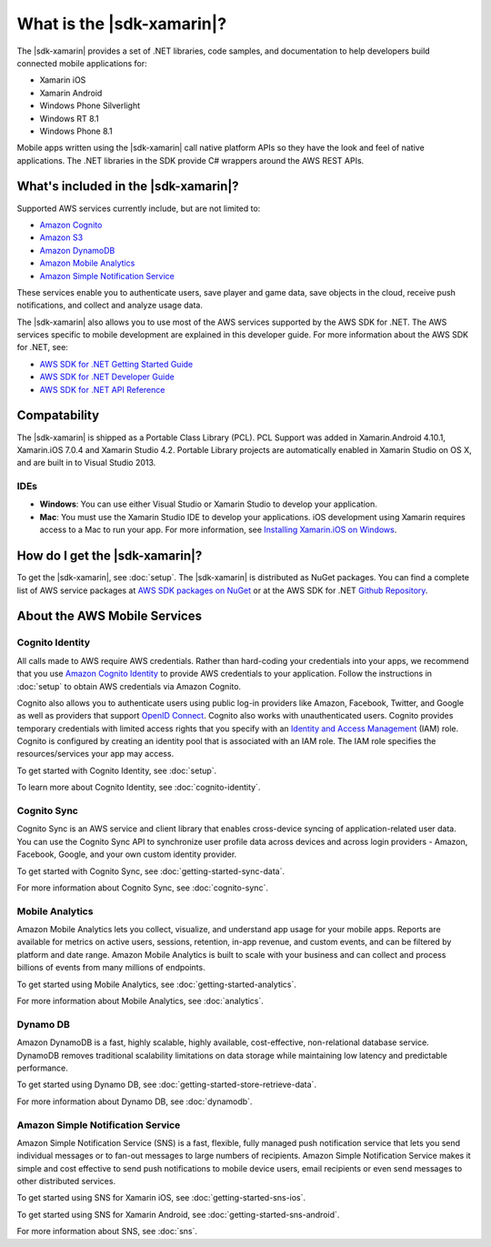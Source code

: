 .. Copyright 2010-2016 Amazon.com, Inc. or its affiliates. All Rights Reserved.

   This work is licensed under a Creative Commons Attribution-NonCommercial-ShareAlike 4.0
   International License (the "License"). You may not use this file except in compliance with the
   License. A copy of the License is located at http://creativecommons.org/licenses/by-nc-sa/4.0/.

   This file is distributed on an "AS IS" BASIS, WITHOUT WARRANTIES OR CONDITIONS OF ANY KIND,
   either express or implied. See the License for the specific language governing permissions and
   limitations under the License.

.. highlight:: csharp

==========================
What is the |sdk-xamarin|?
==========================

The |sdk-xamarin| provides a set of .NET libraries, code samples, and documentation to help
developers build connected mobile applications for:

* Xamarin iOS
* Xamarin Android
* Windows Phone Silverlight
* Windows RT 8.1
* Windows Phone 8.1

Mobile apps written using the |sdk-xamarin| call native platform APIs so they have the look and feel
of native applications. The .NET libraries in the SDK provide C# wrappers around the AWS REST APIs.

What's included in the |sdk-xamarin|?
=====================================

Supported AWS services currently include, but are not limited to:

* `Amazon Cognito`_
* `Amazon S3`_
* `Amazon DynamoDB`_
* `Amazon Mobile Analytics`_
* `Amazon Simple Notification Service`_

These services enable you to authenticate users, save player and game data, save objects in the
cloud, receive push notifications, and collect and analyze usage data.

The |sdk-xamarin| also allows you to use most of the AWS services supported by the AWS SDK for .NET.
The AWS services specific to mobile development are explained in this developer guide. For more
information about the AWS SDK for .NET, see:

* `AWS SDK for .NET Getting Started Guide <https://docs.aws.amazon.com/AWSSdkDocsNET/latest/DeveloperGuide/net-dg-setup.html>`_
* `AWS SDK for .NET Developer Guide <http://docs.aws.amazon.com/AWSSdkDocsNET/latest/V3/DeveloperGuide/welcome.html>`_
* `AWS SDK for .NET API Reference <http://docs.aws.amazon.com/sdkfornet/latest/apidocs/Index.html>`_

Compatability
=============

The |sdk-xamarin| is shipped as a Portable Class Library (PCL). PCL Support was added in
Xamarin.Android 4.10.1, Xamarin.iOS 7.0.4 and Xamarin Studio 4.2. Portable Library projects are
automatically enabled in Xamarin Studio on OS X, and are built in to Visual Studio 2013.

IDEs
----

- **Windows**: You can use either Visual Studio or Xamarin Studio to develop your application.

- **Mac**: You must use the Xamarin Studio IDE to develop your applications. iOS development using
  Xamarin requires access to a Mac to run your app. For more information, see `Installing
  Xamarin.iOS on Windows
  <http://developer.xamarin.com/guides/ios/getting_started/installation/windows>`_.

How do I get the |sdk-xamarin|?
===============================

To get the |sdk-xamarin|, see :doc:`setup`. The |sdk-xamarin| is distributed as NuGet packages. You
can find a complete list of AWS service packages at `AWS SDK packages on NuGet
<https://www.nuget.org/packages?q=awssdk&page=1>`_ or at the AWS SDK for .NET `Github Repository
<https://github.com/aws/aws-sdk-net#nuget-packages>`_.

About the AWS Mobile Services
=============================

Cognito Identity
----------------

All calls made to AWS require AWS credentials. Rather than hard-coding your credentials into your
apps, we recommend that you use `Amazon Cognito Identity
<http://docs.aws.amazon.com/cognito/devguide/identity/>`_ to provide AWS credentials to your
application. Follow the instructions in :doc:`setup` to obtain AWS credentials via Amazon Cognito.

Cognito also allows you to authenticate users using public log-in providers like Amazon, Facebook,
Twitter, and Google as well as providers that support `OpenID Connect`_. Cognito also works with
unauthenticated users. Cognito provides temporary credentials with limited access rights that you
specify with an `Identity and Access Management`_ (IAM) role. Cognito is configured by creating an
identity pool that is associated with an IAM role. The IAM role specifies the resources/services
your app may access.

To get started with Cognito Identity, see :doc:`setup`.

To learn more about Cognito Identity, see :doc:`cognito-identity`.

Cognito Sync
------------

Cognito Sync is an AWS service and client library that enables cross-device syncing of
application-related user data. You can use the Cognito Sync API to synchronize user profile data
across devices and across login providers - Amazon, Facebook, Google, and your own custom identity
provider.

To get started with Cognito Sync, see :doc:`getting-started-sync-data`.

For more information about Cognito Sync, see :doc:`cognito-sync`.

Mobile Analytics
----------------

Amazon Mobile Analytics lets you collect, visualize, and understand app usage for your mobile apps.
Reports are available for metrics on active users, sessions, retention, in-app revenue, and custom
events, and can be filtered by platform and date range. Amazon Mobile Analytics is built to scale
with your business and can collect and process billions of events from many millions of endpoints.

To get started using Mobile Analytics, see :doc:`getting-started-analytics`.

For more information about Mobile Analytics, see :doc:`analytics`.

Dynamo DB
---------

Amazon DynamoDB is a fast, highly scalable, highly available, cost-effective, non-relational
database service. DynamoDB removes traditional scalability limitations on data storage while
maintaining low latency and predictable performance.

To get started using Dynamo DB, see :doc:`getting-started-store-retrieve-data`.

For more information about Dynamo DB, see :doc:`dynamodb`.

Amazon Simple Notification Service
----------------------------------

Amazon Simple Notification Service (SNS) is a fast, flexible, fully managed push notification
service that lets you send individual messages or to fan-out messages to large numbers of
recipients. Amazon Simple Notification Service makes it simple and cost effective to send push
notifications to mobile device users, email recipients or even send messages to other distributed
services.

To get started using SNS for Xamarin iOS, see :doc:`getting-started-sns-ios`.

To get started using SNS for Xamarin Android, see :doc:`getting-started-sns-android`.

For more information about SNS, see :doc:`sns`.

.. _Identity and Access Management: http://aws.amazon.com/iam
.. _Amazon Cognito: http://aws.amazon.com/cognito
.. _AWS Console: https://console.aws.amazon.com
.. _Amazon S3: http://aws.amazon.com/s3/
.. _Amazon DynamoDB: http://aws.amazon.com/dynamodb/
.. _Amazon Mobile Analytics: http://aws.amazon.com/mobileanalytics/
.. _Amazon Simple Notification Service: http://aws.amazon.com/sns/
.. _AWS Mobile SDK: http://aws.amazon.com/mobile/sdk/
.. _Amazon Cognito Developer Guide: http://docs.aws.amazon.com/cognito/devguide/identity/?platform=xamarin
.. _Identity and Access Management: http://aws.amazon.com/iam
.. _OpenID Connect: http://aws.amazon.com/blogs/aws/openid-connect-support/

